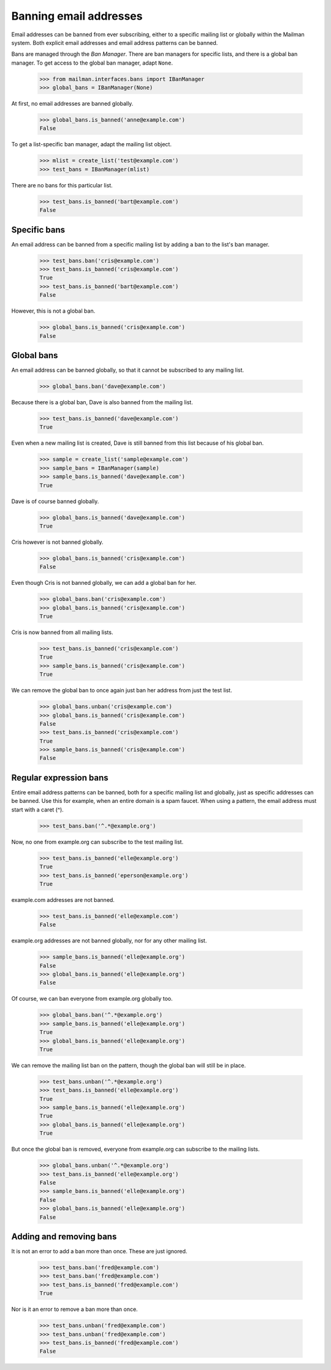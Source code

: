 =======================
Banning email addresses
=======================

Email addresses can be banned from ever subscribing, either to a specific
mailing list or globally within the Mailman system.  Both explicit email
addresses and email address patterns can be banned.

Bans are managed through the `Ban Manager`.  There are ban managers for
specific lists, and there is a global ban manager.  To get access to the
global ban manager, adapt ``None``.

    >>> from mailman.interfaces.bans import IBanManager
    >>> global_bans = IBanManager(None)

At first, no email addresses are banned globally.

    >>> global_bans.is_banned('anne@example.com')
    False

To get a list-specific ban manager, adapt the mailing list object.

    >>> mlist = create_list('test@example.com')
    >>> test_bans = IBanManager(mlist)

There are no bans for this particular list.

    >>> test_bans.is_banned('bart@example.com')
    False


Specific bans
=============

An email address can be banned from a specific mailing list by adding a ban to
the list's ban manager.

    >>> test_bans.ban('cris@example.com')
    >>> test_bans.is_banned('cris@example.com')
    True
    >>> test_bans.is_banned('bart@example.com')
    False

However, this is not a global ban.

    >>> global_bans.is_banned('cris@example.com')
    False


Global bans
===========

An email address can be banned globally, so that it cannot be subscribed to
any mailing list.

    >>> global_bans.ban('dave@example.com')

Because there is a global ban, Dave is also banned from the mailing list.

    >>> test_bans.is_banned('dave@example.com')
    True

Even when a new mailing list is created, Dave is still banned from this list
because of his global ban.

    >>> sample = create_list('sample@example.com')
    >>> sample_bans = IBanManager(sample)
    >>> sample_bans.is_banned('dave@example.com')
    True

Dave is of course banned globally.

    >>> global_bans.is_banned('dave@example.com')
    True

Cris however is not banned globally.

    >>> global_bans.is_banned('cris@example.com')
    False

Even though Cris is not banned globally, we can add a global ban for her.

    >>> global_bans.ban('cris@example.com')
    >>> global_bans.is_banned('cris@example.com')
    True

Cris is now banned from all mailing lists.

    >>> test_bans.is_banned('cris@example.com')
    True
    >>> sample_bans.is_banned('cris@example.com')
    True

We can remove the global ban to once again just ban her address from just the
test list.

    >>> global_bans.unban('cris@example.com')
    >>> global_bans.is_banned('cris@example.com')
    False
    >>> test_bans.is_banned('cris@example.com')
    True
    >>> sample_bans.is_banned('cris@example.com')
    False


Regular expression bans
=======================

Entire email address patterns can be banned, both for a specific mailing list
and globally, just as specific addresses can be banned.  Use this for example,
when an entire domain is a spam faucet.  When using a pattern, the email
address must start with a caret (^).

    >>> test_bans.ban('^.*@example.org')

Now, no one from example.org can subscribe to the test mailing list.

    >>> test_bans.is_banned('elle@example.org')
    True
    >>> test_bans.is_banned('eperson@example.org')
    True

example.com addresses are not banned.

    >>> test_bans.is_banned('elle@example.com')
    False

example.org addresses are not banned globally, nor for any other mailing
list.

    >>> sample_bans.is_banned('elle@example.org')
    False
    >>> global_bans.is_banned('elle@example.org')
    False

Of course, we can ban everyone from example.org globally too.

    >>> global_bans.ban('^.*@example.org')
    >>> sample_bans.is_banned('elle@example.org')
    True
    >>> global_bans.is_banned('elle@example.org')
    True

We can remove the mailing list ban on the pattern, though the global ban will
still be in place.

    >>> test_bans.unban('^.*@example.org')
    >>> test_bans.is_banned('elle@example.org')
    True
    >>> sample_bans.is_banned('elle@example.org')
    True
    >>> global_bans.is_banned('elle@example.org')
    True

But once the global ban is removed, everyone from example.org can subscribe to
the mailing lists.

    >>> global_bans.unban('^.*@example.org')
    >>> test_bans.is_banned('elle@example.org')
    False
    >>> sample_bans.is_banned('elle@example.org')
    False
    >>> global_bans.is_banned('elle@example.org')
    False


Adding and removing bans
========================

It is not an error to add a ban more than once.  These are just ignored.

    >>> test_bans.ban('fred@example.com')
    >>> test_bans.ban('fred@example.com')
    >>> test_bans.is_banned('fred@example.com')
    True

Nor is it an error to remove a ban more than once.

    >>> test_bans.unban('fred@example.com')
    >>> test_bans.unban('fred@example.com')
    >>> test_bans.is_banned('fred@example.com')
    False
